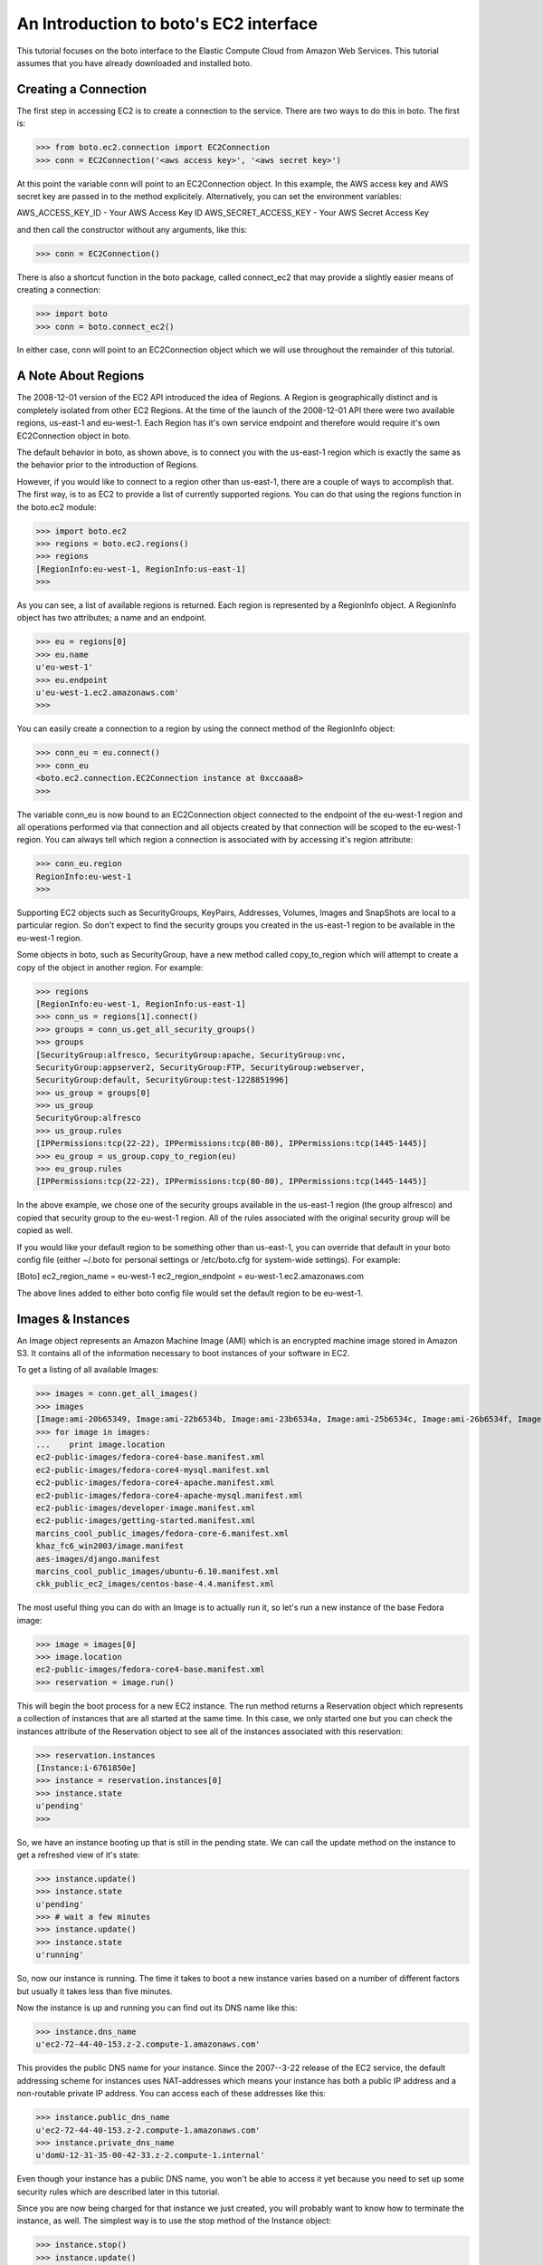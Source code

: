 .. _ec2_tut:

=======================================
An Introduction to boto's EC2 interface
=======================================

This tutorial focuses on the boto interface to the Elastic Compute Cloud
from Amazon Web Services.  This tutorial assumes that you have already
downloaded and installed boto.

Creating a Connection
---------------------
The first step in accessing EC2 is to create a connection to the service.
There are two ways to do this in boto.  The first is:

>>> from boto.ec2.connection import EC2Connection
>>> conn = EC2Connection('<aws access key>', '<aws secret key>')

At this point the variable conn will point to an EC2Connection object.  In
this example, the AWS access key and AWS secret key are passed in to the
method explicitely.  Alternatively, you can set the environment variables:

AWS_ACCESS_KEY_ID - Your AWS Access Key ID
AWS_SECRET_ACCESS_KEY - Your AWS Secret Access Key

and then call the constructor without any arguments, like this:

>>> conn = EC2Connection()

There is also a shortcut function in the boto package, called connect_ec2
that may provide a slightly easier means of creating a connection:

>>> import boto
>>> conn = boto.connect_ec2()

In either case, conn will point to an EC2Connection object which we will
use throughout the remainder of this tutorial.

A Note About Regions
--------------------
The 2008-12-01 version of the EC2 API introduced the idea of Regions.
A Region is geographically distinct and is completely isolated from
other EC2 Regions.  At the time of the launch of the 2008-12-01 API
there were two available regions, us-east-1 and eu-west-1.  Each
Region has it's own service endpoint and therefore would require
it's own EC2Connection object in boto.

The default behavior in boto, as shown above, is to connect you with
the us-east-1 region which is exactly the same as the behavior prior
to the introduction of Regions.

However, if you would like to connect to a region other than us-east-1,
there are a couple of ways to accomplish that.  The first way, is to
as EC2 to provide a list of currently supported regions.  You can do
that using the regions function in the boto.ec2 module:

>>> import boto.ec2
>>> regions = boto.ec2.regions()
>>> regions
[RegionInfo:eu-west-1, RegionInfo:us-east-1]
>>> 

As you can see, a list of available regions is returned.  Each region
is represented by a RegionInfo object.  A RegionInfo object has two
attributes; a name and an endpoint.

>>> eu = regions[0]
>>> eu.name
u'eu-west-1'
>>> eu.endpoint
u'eu-west-1.ec2.amazonaws.com'
>>>

You can easily create a connection to a region by using the connect
method of the RegionInfo object:

>>> conn_eu = eu.connect()
>>> conn_eu
<boto.ec2.connection.EC2Connection instance at 0xccaaa8>
>>> 

The variable conn_eu is now bound to an EC2Connection object connected
to the endpoint of the eu-west-1 region and all operations performed via
that connection and all objects created by that connection will be scoped
to the eu-west-1 region.  You can always tell which region a connection
is associated with by accessing it's region attribute:

>>> conn_eu.region
RegionInfo:eu-west-1
>>>

Supporting EC2 objects such as SecurityGroups, KeyPairs, Addresses,
Volumes, Images and SnapShots are local to a particular region.  So
don't expect to find the security groups you created in the us-east-1
region to be available in the eu-west-1 region.

Some objects in boto, such as SecurityGroup, have a new method called
copy_to_region which will attempt to create a copy of the object in
another region.  For example:

>>> regions
[RegionInfo:eu-west-1, RegionInfo:us-east-1]
>>> conn_us = regions[1].connect()
>>> groups = conn_us.get_all_security_groups()
>>> groups
[SecurityGroup:alfresco, SecurityGroup:apache, SecurityGroup:vnc,
SecurityGroup:appserver2, SecurityGroup:FTP, SecurityGroup:webserver,
SecurityGroup:default, SecurityGroup:test-1228851996]
>>> us_group = groups[0]
>>> us_group
SecurityGroup:alfresco
>>> us_group.rules
[IPPermissions:tcp(22-22), IPPermissions:tcp(80-80), IPPermissions:tcp(1445-1445)]
>>> eu_group = us_group.copy_to_region(eu)
>>> eu_group.rules
[IPPermissions:tcp(22-22), IPPermissions:tcp(80-80), IPPermissions:tcp(1445-1445)]

In the above example, we chose one of the security groups available
in the us-east-1 region (the group alfresco) and copied that security
group to the eu-west-1 region.  All of the rules associated with the
original security group will be copied as well.

If you would like your default region to be something other than
us-east-1, you can override that default in your boto config file
(either ~/.boto for personal settings or /etc/boto.cfg for system-wide
settings).  For example:

[Boto]
ec2_region_name = eu-west-1
ec2_region_endpoint = eu-west-1.ec2.amazonaws.com

The above lines added to either boto config file would set the default
region to be eu-west-1.

Images & Instances
------------------

An Image object represents an Amazon Machine Image (AMI) which is an
encrypted machine image stored in Amazon S3.  It contains all of the
information necessary to boot instances of your software in EC2.

To get a listing of all available Images:

>>> images = conn.get_all_images()
>>> images
[Image:ami-20b65349, Image:ami-22b6534b, Image:ami-23b6534a, Image:ami-25b6534c, Image:ami-26b6534f, Image:ami-2bb65342, Image:ami-78b15411, Image:ami-a4aa4fcd, Image:ami-c3b550aa, Image:ami-e4b6538d, Image:ami-f1b05598]
>>> for image in images:
...    print image.location
ec2-public-images/fedora-core4-base.manifest.xml
ec2-public-images/fedora-core4-mysql.manifest.xml
ec2-public-images/fedora-core4-apache.manifest.xml
ec2-public-images/fedora-core4-apache-mysql.manifest.xml
ec2-public-images/developer-image.manifest.xml
ec2-public-images/getting-started.manifest.xml
marcins_cool_public_images/fedora-core-6.manifest.xml
khaz_fc6_win2003/image.manifest
aes-images/django.manifest
marcins_cool_public_images/ubuntu-6.10.manifest.xml
ckk_public_ec2_images/centos-base-4.4.manifest.xml

The most useful thing you can do with an Image is to actually run it, so let's
run a new instance of the base Fedora image:

>>> image = images[0]
>>> image.location
ec2-public-images/fedora-core4-base.manifest.xml
>>> reservation = image.run()

This will begin the boot process for a new EC2 instance.  The run method
returns a Reservation object which represents a collection of instances
that are all started at the same time.  In this case, we only started one
but you can check the instances attribute of the Reservation object to see
all of the instances associated with this reservation:

>>> reservation.instances
[Instance:i-6761850e]
>>> instance = reservation.instances[0]
>>> instance.state
u'pending'
>>>

So, we have an instance booting up that is still in the pending state.  We
can call the update method on the instance to get a refreshed view of it's
state:

>>> instance.update()
>>> instance.state
u'pending'
>>> # wait a few minutes
>>> instance.update()
>>> instance.state
u'running'

So, now our instance is running.  The time it takes to boot a new instance
varies based on a number of different factors but usually it takes less than
five minutes.

Now the instance is up and running you can find out its DNS name like this:

>>> instance.dns_name
u'ec2-72-44-40-153.z-2.compute-1.amazonaws.com'

This provides the public DNS name for your instance.  Since the 2007--3-22
release of the EC2 service, the default addressing scheme for instances
uses NAT-addresses which means your instance has both a public IP address and a
non-routable private IP address.  You can access each of these addresses
like this:

>>> instance.public_dns_name
u'ec2-72-44-40-153.z-2.compute-1.amazonaws.com'
>>> instance.private_dns_name
u'domU-12-31-35-00-42-33.z-2.compute-1.internal'

Even though your instance has a public DNS name, you won't be able to
access it yet because you need to set up some security rules which are
described later in this tutorial.

Since you are now being charged for that instance we just created, you will
probably want to know how to terminate the instance, as well.  The simplest
way is to use the stop method of the Instance object:

>>> instance.stop()
>>> instance.update()
>>> instance.state
u'shutting-down'
>>> # wait a minute
>>> instance.update()
>>> instance.state
u'terminated'
>>>

When we created our new instance, we didn't pass any args to the run method
so we got all of the default values.  The full set of possible parameters
to the run method are:

min_count - The minimum number of instances to launch.
max_count - The maximum number of instances to launch.
keypair - Keypair to launch instances with (either a KeyPair object or a string with the name of the desired keypair.
security_groups - A list of security groups to associate with the instance.  This can either be a list of SecurityGroup objects or a list of strings with the names of the desired security groups.
user_data - Data to be made available to the launched instances.  This should be base64 encoded according to the EC2 documentation.

So, if I wanted to create two instances of the base image and launch them
with my keypair, called gsg-keypair, I would to this:

>>> reservation.image.run(2,2,'gsg-keypair')
>>> reservation.instances
[Instance:i-5f618536, Instance:i-5e618537]
>>> for i in reservation.instances:
...    print i.status
u'pending'
u'pending'
>>>

Later, when you are finished with the instances you can either stop each
individually or you can call the stop_all method on the Reservation object:

>>> reservation.stop_all()
>>>

If you just want to get a list of all of your running instances, use
the get_all_instances method of the connection object.  Note that the
list returned is actually a list of Reservation objects (which contain
the Instances) and that the list may include recently terminated instances
for a small period of time subsequent to their termination.

>>> instances = conn.get_all_instances()
>>> instances
[Reservation:r-a76085ce, Reservation:r-a66085cf, Reservation:r-8c6085e5]
>>> r = instances[0]
>>> for inst in r.instances:
...    print inst.state
u'terminated'
>>>

A recent addition to the EC2 api's is to allow other EC2 users to launch
your images.  There are a couple of ways of accessing this capability in
boto but I'll show you the simplest way here.  First of all, you need to
know the Amazon ID for the user in question.  The Amazon Id is a twelve
digit number that appears on your Account Activity page at AWS.  It looks
like this:

1234-5678-9012

To use this number in API calls, you need to remove the dashes so in our
example the user ID would be 12345678912.  To allow the user associated
with this ID to launch one of your images, let's assume that the variable
image represents the Image you want to share.  So:

>>> image.get_launch_permissions()
{}
>>>

The get_launch_permissions method returns a dictionary object two possible
entries; user_ids or groups.  In our case we haven't yet given anyone
permission to launch our image so the dictionary is empty.  To add our
EC2 user:

>>> image.set_launch_permissions(['123456789012'])
True
>>> image.get_launch_permissions()
{'user_ids': [u'123456789012']}
>>>

We have now added the desired user to the launch permissions for the Image
so that user will now be able to access and launch our Image.  You can add
multiple users at one time by adding them all to the list you pass in as
a parameter to the method.  To revoke the user's launch permissions:

>>> image.remove_launch_permissions(['123456789012'])
True
>>> image.get_launch_permissions()
{}
>>>

It is possible to pass a list of group names to the set_launch_permissions
method, as well.  The only group available at the moment is the group "all"
which would allow any valid EC2 user to launch your image.

Finally, you can completely reset the launch permissions for an Image with:

>>> image.reset_launch_permissions()
True
>>>

This will remove all users and groups from the launch permission list and
makes the Image private, again.

Security Groups
----------------

Amazon defines a security group as:

"A security group is a named collection of access rules.  These access rules
 specify which ingress, i.e. incoming, network traffic should be delivered
 to your instance."

To get a listing of all currently defined security groups:

>>> rs = conn.get_all_security_groups()
>>> print rs
[SecurityGroup:appserver, SecurityGroup:default, SecurityGroup:vnc, SecurityGroup:webserver]
>>>

Each security group can have an arbitrary number of rules which represent
different network ports which are being enabled.  To find the rules for a
particular security group, use the rules attribute:

>>> sg = rs[1]
>>> sg.name
u'default'
>>> sg.rules
[IPPermissions:tcp(0-65535),
 IPPermissions:udp(0-65535),
 IPPermissions:icmp(-1--1),
 IPPermissions:tcp(22-22),
 IPPermissions:tcp(80-80)]
>>>

In addition to listing the available security groups you can also create
a new security group.  I'll follow through the "Three Tier Web Service"
example included in the EC2 Developer's Guide for an example of how to
create security groups and add rules to them.

First, let's create a group for our Apache web servers that allows HTTP
access to the world:

>>> web = conn.create_security_group('apache', 'Our Apache Group')
>>> web
SecurityGroup:apache
>>> web.authorize('tcp', 80, 80, '0.0.0.0/0')
True
>>>

The first argument is the ip protocol which can be one of; tcp, udp or icmp.
The second argument is the FromPort or the beginning port in the range, the
third argument is the ToPort or the ending port in the range and the last
argument is the CIDR IP range to authorize access to.

Next we create another group for the app servers:

>>> app = conn.create_security_group('appserver', 'The application tier')
>>>

We then want to grant access between the web server group and the app
server group.  So, rather than specifying an IP address as we did in the
last example, this time we will specify another SecurityGroup object.

>>> app.authorize(src_group=web)
True
>>>

Now, to verify that the web group now has access to the app servers, we want to
temporarily allow SSH access to the web servers from our computer.  Let's
say that our IP address is 192.168.1.130 as it is in the EC2 Developer
Guide.  To enable that access:

>>> web.authorize(ip_protocol='tcp', from_port=22, to_port=22, cidr_ip='192.168.1.130/32')
True
>>>

Now that this access is authorized, we could ssh into an instance running in
the web group and then try to telnet to specific ports on servers in the
appserver group, as shown in the EC2 Developer's Guide.  When this testing is
complete, we would want to revoke SSH access to the web server group, like this:

>>> web.rules
[IPPermissions:tcp(80-80),
 IPPermissions:tcp(22-22)]
>>> web.revoke('tcp', 22, 22, cidr_ip='192.168.1.130/32')
True
>>> web.rules
[IPPermissions:tcp(80-80)]
>>>







